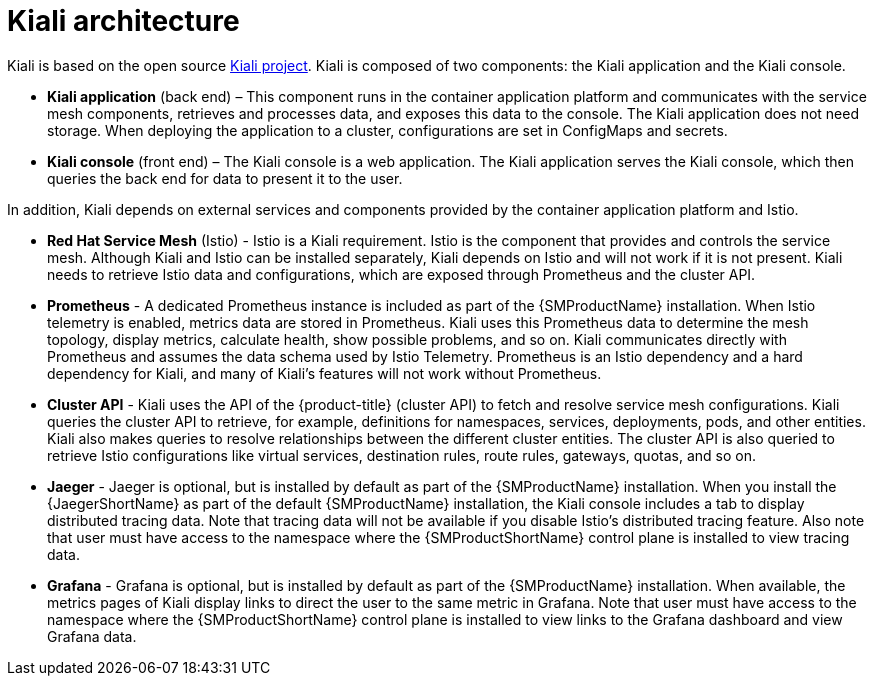 ////
This CONCEPT module included in the following assemblies:
-service_mesh/v1x/ossm-architecture.adoc
-service_mesh/v2x/ossm-architecture.adoc
////

:_content-type: CONCEPT
[id="ossm-kiali-architecture_{context}"]
= Kiali architecture

Kiali is based on the open source link:https://kiali.io/[Kiali project]. Kiali is composed of two components: the Kiali application and the Kiali console.

* *Kiali application* (back end) – This component runs in the container application platform and communicates with the service mesh components, retrieves and processes data, and exposes this data to the console. The Kiali application does not need storage. When deploying the application to a cluster, configurations are set in ConfigMaps and secrets.

* *Kiali console* (front end) – The Kiali console is a web application. 	The Kiali application serves the Kiali console, which then queries the back end for data to present it to the user.

In addition, Kiali depends on external services and components provided by the container application platform and Istio.

* *Red Hat Service Mesh* (Istio) - Istio is a Kiali requirement. Istio is the component that provides and controls the service mesh. Although Kiali and Istio can be installed separately, Kiali depends on Istio and will not work if it is not present. Kiali needs to retrieve Istio data and configurations, which are exposed through Prometheus and the cluster API.

* *Prometheus* - A dedicated Prometheus instance is included as part of the {SMProductName} installation. When Istio telemetry is enabled, metrics data are stored in Prometheus. Kiali uses this Prometheus data to determine the mesh topology, display metrics, calculate health, show possible problems, and so on. Kiali communicates directly with Prometheus and assumes the data schema used by Istio Telemetry. Prometheus is an Istio dependency and a hard dependency for Kiali, and many of Kiali's features will not work without Prometheus.

* *Cluster API* - Kiali uses the API of the {product-title} (cluster API) to fetch and resolve service mesh configurations. Kiali queries the cluster API to retrieve, for example, definitions for namespaces, services, deployments, pods, and other entities. Kiali also makes queries to resolve relationships between the different cluster entities. The cluster API is also queried to retrieve Istio configurations like virtual services, destination rules, route rules, gateways, quotas, and so on.

* *Jaeger* - Jaeger is optional, but is installed by default as part of the {SMProductName} installation. When you install the {JaegerShortName} as part of the default {SMProductName} installation, the Kiali console includes a tab to display distributed tracing data. Note that tracing data will not be available if you disable Istio's distributed tracing feature. Also note that user must have access to the namespace where the {SMProductShortName} control plane is installed to view tracing data.

* *Grafana* - Grafana is optional, but is installed by default as part of the {SMProductName} installation. When available, the metrics pages of Kiali display links to direct the user to the same metric in Grafana. Note that user must have access to the namespace where the {SMProductShortName} control plane is installed to view links to the Grafana dashboard and view Grafana data.

